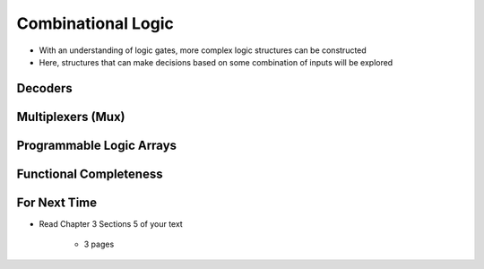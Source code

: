 *******************
Combinational Logic
*******************

* With an understanding of logic gates, more complex logic structures can be constructed
* Here, structures that can make decisions based on some combination of inputs will be explored



Decoders
========



Multiplexers (Mux)
==================



Programmable Logic Arrays
=========================



Functional Completeness
=======================



For Next Time
=============

* Read Chapter 3 Sections 5 of your text

    * 3 pages